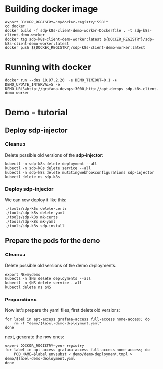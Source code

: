 * Building docker image

#+begin_src shell
  export DOCKER_REGISTRY="mydocker-registry:5501"
  cd docker
  docker build -f sdp-k8s-client-demo-worker-Dockerfile . -t sdp-k8s-client-demo-worker
  docker tag sdp-k8s-client-demo-worker:latest ${DOCKER_REGISTRY}/sdp-k8s-client-demo-worker:latest
  docker push ${DOCKER_REGISTRY}/sdp-k8s-client-demo-worker:latest
#+end_src

* Running with docker

#+begin_src shell
  docker run --dns 10.97.2.20  -e DEMO_TIMEOUT=0.1 -e DEMO_UPDATE_INTERVAL=5 -e DEMO_URLS=http://grafana.devops:3000,http://apt.devops sdp-k8s-client-demo-worker
#+end_src

* Demo - tutorial
** Deploy sdp-injector
*** Cleanup
Delete possible old versions of the *sdp-injector*:

#+begin_src shell
  kubectl -n sdp-k8s delete deployment --all
  kubectl -n sdp-k8s delete service --all
  kubectl -n sdp-k8s delete mutatingwebhookconfigurations sdp-injector
  kubectl delete ns sdp-k8s
#+end_src

*** Deploy sdp-injector
We can now deploy it like this:

#+begin_src shell
  ./tools/sdp-k8s delete-certs
  ./tools/sdp-k8s delete-yaml
  ./tools/sdp-k8s mk-certs
  ./tools/sdp-k8s mk-yaml
  ./tools/sdp-k8s sdp-install
#+end_src

** Prepare the pods for the demo
*** Cleanup
Delete possible old versions of the demo deployments.

#+begin_src shell
  export NS=mydemo
  kubectl -n $NS delete deployments --all
  kubectl -n $NS delete service --all
  kubectl delete ns $NS
#+end_src

*** Preparations
Now let's prepare the yaml files, first delete old versions:
#+begin_src shell
  for label in apt-access grafana-access full-access none-access; do
      rm -f "demo/$label-demo-deployment.yaml"
  done
#+end_src

next, generate the new ones:

#+begin_src shell
  export DOCKER_REGISTRY=your-registry
  for label in apt-access grafana-access full-access none-access; do
      POD_NAME=$label envsubst < demo/demo-deployment.tmpl > demo/$label-demo-deployment.yaml
  done
#+end_src

*** COMMENT Configure a namespace
Create a namespace and tag it to use *sdp-injector*:

#+begin_src shell
  kubectl create ns $NS
  kubectl label namespace $NS --overwrite sdp-injection=enabled
#+end_src

Now we need to create a secrets yaml with the client secrets and a config-map
yaml file with the client configuration:

#+begin_src shell
  rm -f demo/client-secrets.yaml
  CLIENT_USERNAME=$(pass show sdp-k8s-demo/username | base64 | tr -d '\n') \
		 CLIENT_PASSWORD=$(pass show sdp-k8s-demo/password | base64 | tr -d '\n') \
		 CONTROLLER_PROFILE_URL=$(pass show sdp-k8s-demo/controller-profile-url | base64 | tr -d '\n') \
		 envsubst < demo/client-secrets.tmpl > demo/client-secrets.yaml
#+end_src

Now we can deploy everything:

#+begin_src shell
  for f in client-secrets.yaml client-config.yaml; do
      kubectl -n $NS delete -f demo/$f
      kubectl -n $NS create -f demo/$f
  done

  for f in demo/*deployment.yaml; do
      kubectl -n $NS create -f $f;
  done
#+end_src

At this point everything should be running and if we had the proper entitlements
in our sdp system we could see that:

 - apt-access POD has access to *apt.devops* and *internal-server*
 - grafana-access POD has access to *grafana.devops* and *internal-server*
 - full-access POD has access to *apt.devops*, *grafana.devops* and *internal-server*
 - none-access POD has only access to *internal-server* (thought we have a
   client in there and it managed to connecto to our SDP system)
 - internal-server POD hasn't any SDP client injected
 - PODs created in other namespaces dont get SDP client attached.
